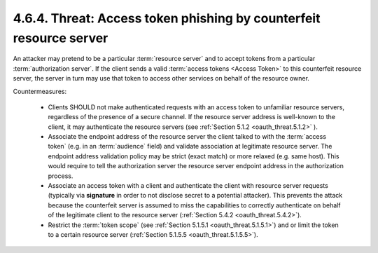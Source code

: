 4.6.4. Threat: Access token phishing by counterfeit resource server
^^^^^^^^^^^^^^^^^^^^^^^^^^^^^^^^^^^^^^^^^^^^^^^^^^^^^^^^^^^^^^^^^^^^^^^^^^^^^^^^^^^^^^^^^^

An attacker may pretend to be a particular :term:`resource server` 
and to accept tokens from a particular :term:`authorization server`.  
If the client sends a valid :term:`access tokens <Access Token>` to this counterfeit resource server, 
the server in turn may use that token to access other services on behalf of the resource owner.

Countermeasures:

    -   Clients SHOULD not make authenticated requests with an access token 
        to unfamiliar resource servers, regardless of the presence of a secure channel.  
        If the resource server address is well-known to the client, it may authenticate the resource servers 
        (see :ref:`Section 5.1.2 <oauth_threat.5.1.2>` ).

    -   Associate the endpoint address of the resource server the client talked to with the :term:`access token`
        (e.g. in an :term:`audience` field) and validate association at legitimate resource server.  
        The endpoint address validation policy may be strict (exact match) or more relaxed (e.g. same host).  
        This would require to tell the authorization server the resource server endpoint address in the authorization process.

    -   Associate an access token with a client and authenticate the client with resource server requests 
        (typically via **signature** in order to not disclose secret to a potential attacker).  
        This prevents the attack because the counterfeit server is assumed to miss the capabilities 
        to correctly authenticate on behalf of the legitimate client to the resource server (:ref:`Section 5.4.2 <oauth_threat.5.4.2>`).

    -   Restrict the :term:`token scope` (see :ref:`Section 5.1.5.1 <oauth_threat.5.1.5.1>`) 
        and or limit the token to a certain resource server (:ref:`Section 5.1.5.5 <oauth_threat.5.1.5.5>`).
